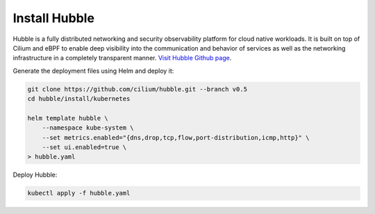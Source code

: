 Install Hubble
==============

Hubble is a fully distributed networking and security observability platform
for cloud native workloads. It is built on top of Cilium and eBPF to enable
deep visibility into the communication and behavior of services as well as the
networking infrastructure in a completely transparent manner. `Visit Hubble Github page <https://github.com/cilium/hubble>`_.

Generate the deployment files using Helm and deploy it:

.. code:: bash

    git clone https://github.com/cilium/hubble.git --branch v0.5
    cd hubble/install/kubernetes

    helm template hubble \
        --namespace kube-system \
        --set metrics.enabled="{dns,drop,tcp,flow,port-distribution,icmp,http}" \
        --set ui.enabled=true \
    > hubble.yaml


Deploy Hubble:

.. code:: bash

    kubectl apply -f hubble.yaml